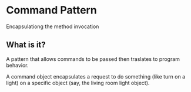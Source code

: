* Command Pattern
Encapsulationg the method invocation

** What is it?

A pattern that allows commands to be passed then traslates to program
behavior.

A command object encapsulates a request to do something (like turn on
a light) on a specific object (say, the living room light object).
